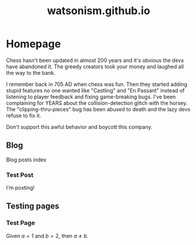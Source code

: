 #+title: watsonism.github.io
#+author: Caleb Watson

#+hugo_base_dir: .
#+hugo_section: doc

#+options: creator:t author:nil

# #+setupfile: doc-setupfile.org

#+options: ':nil -:nil ^:{} num:nil toc:nil \n:nil tex:t creator:t author:nil

#+hugo_auto_set_lastmod: %Y-%m-%d

#+macro: imageclick [[file:./static/images/$1][file:/images/$1]]

#+hugo_front_matter_format: toml

# #+todo: TODO(t) CANCELLED(c) |  WIP(w) PUBLISHED(p)
# #+date: <2022-09-23 Fri>
# #+options: tex:t
# #+bibliography: ../test/site/content-org/cite/bib/orgcite.bib

* Homepage
:PROPERTIES:
:EXPORT_TITLE: home
:EXPORT_FILE_NAME: _index
:EXPORT_HUGO_TYPE: homepage
:EXPORT_HUGO_SECTION: /
:EXPORT_HUGO_MENU: :menu "1.main" :title "Home"
:EXPORT_OPTIONS: tex:dvisvgm
:CUSTOM_ID: main
:END:

Chess hasn't been updated in almost 200 years and it's obvious the devs have abandoned it. The greedy creators took your money and laughed all the way to the bank.

I remember back in 705 AD when chess was fun. Then they started adding stupid features no one wanted like "Castling" and "En Passant" instead of listening to player feedback and fixing game-breaking bugs. I've been complaining for YEARS about the collision-detection glitch with the horsey. The "clipping-thru-pieces" bug has been abused to death and the lazy devs refuse to fix it.

Don't support this awful behavior and boycott this company.

** Blog
:PROPERTIES:
:EXPORT_HUGO_SECTION: blog
:EXPORT_FILE_NAME: blog-index
:EXPORT_HUGO_NAME:
:EXPORT_HUGO_PUBLISHDATE:
:END:
Blog posts index
*** Test Post
:PROPERTIES:
:EXPORT_FILE_NAME: test-post
:EXPORT_HUGO_PUBLISHDATE: 2022-10-27
# :EXPORT_HUGO_NAME: test-post
:END:

I'm posting!

** Testing pages
:PROPERTIES:
:EXPORT_HUGO_SECTION: test
:EXPORT_FILE_NAME: test-index
:EXPORT_HUGO_TYPE: test
:EXPORT_HUGO_NAME:
:EXPORT_HUGO_PUBLISHDATE:
:END:
*** Test Page
:PROPERTIES:
:EXPORT_FILE_NAME: test-page
:EXPORT_HUGO_PUBLISHDATE: 2022-10-27
:EXPORT_OPTIONS: tex:dvisvgm
# :EXPORT_TITLE: Test Page
# :EXPORT_HUGO_TYPE: debug
# :EXPORT_HUGO_MENU: :menu "1.main" :title "Test Page"
# :EXPORT_AUTHOR: nil
# :EXPORT_HUGO_SECTION: tests
:END:

Given $a=1$ and $b=2$, then $a \neq b$.
